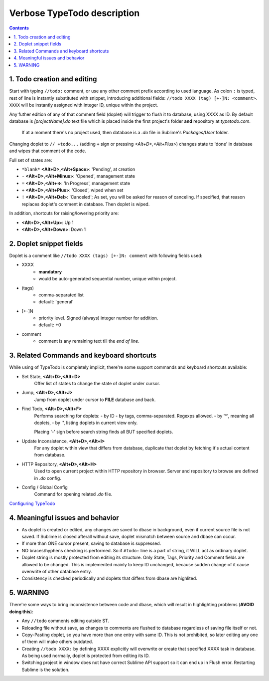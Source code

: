 Verbose TypeTodo description
============================

.. contents::
..


1. Todo creation and editing
----------------------------

Start with typing ``//todo:`` comment, or use any other comment prefix according to used language.  
As colon ``:`` is typed, rest of line is instantly substituted with snippet, introducing additional fields: ``//todo XXXX (tag) [+-]N: <comment>``.  
``XXXX`` will be instantly assigned with integer ID, unique within the project.
       
Any futher edition of any of that comment field (doplet) will trigger to flush it to database, using XXXX as ID.
By default database is *[projectName].do* text file which is placed inside the first project's folder **and** repository at *typetodo.com*.

    If at a moment there's no project used, then database is a *.do* file in Sublime's *Packages/User* folder.


Changing doplet to ``// +todo...`` (adding ``+`` sign or pressing *<Alt+D>,<Alt+Plus>*) changes state to 'done' in database and wipes that comment of the code.

Full set of states are:

* ``*blank*`` **<Alt+D>,<Alt+Space>**: 'Pending', at creation

* ``-`` **<Alt+D>,<Alt+Minus>**: 'Opened', management state

* ``=`` **<Alt+D>,<Alt+=>**: 'In Progress', management state

* ``+`` **<Alt+D>,<Alt+Plus>**: 'Closed', wiped when set

* ``!`` **<Alt+D>,<Alt+Del>**: 'Canceled'; As set, you will be asked for reason of canceling. If specified, that reason replaces doplet's comment in database. Then doplet is wiped.

In addition, shortcuts for raising/lowering priority are:

* **<Alt+D>,<Alt+Up>**: Up 1

* **<Alt+D>,<Alt+Down>**: Down 1


2. Doplet snippet fields
----------------------

Doplet is a comment like ``//todo XXXX (tags) [+-]N: comment`` with following fields used:
       
* XXXX
       - **mandatory**
       - would be auto-generated sequential number, unique within project.
* (tags)
       - comma-separated list
       - default: 'general'
* [+-]N
       - priority level. Signed (always) integer number for addition.
       - default: +0
* comment
       - comment is any remaining text till the *end of line*.


3. Related Commands and keyboard shortcuts
--------------------
       
While using of TypeTodo is completely implicit, there're some support commands and keyboard shortcuts available:

* Set State, **<Alt+D>,<Alt+D>**
       Offer list of states to change the state of doplet under cursor.

* Jump, **<Alt+D>,<Alt+J>**
       Jump from doplet under cursor to **FILE** database and back.

* Find Todo, **<Alt+D>,<Alt+F>**
       Performs searching for doplets:
       - by ID
       - by tags, comma-separated. Regexps allowed.
       - by '*', meaning all doplets,
       - by '', listing doplets in current view only.

       Placing '-' sign before search string finds all BUT specified doplets.

* Update Inconsistence, **<Alt+D>,<Alt+I>**
       For any doplet within view that differs from database, duplicate that doplet by fetching it's actual content from database.

* HTTP Repository, **<Alt+D>,<Alt+H>**
       Used to open current project within HTTP repository in browser. Server and repository to browse are defined in *.do* config.

* Config / Global Config
       Command for opening related *.do* file.


.. _`Configuring TypeTodo`: https://github.com/NikolayRag/typeTodo/blob/working/README-config.rst
`Configuring TypeTodo`_


4. Meaningful issues and behavior
---------------------------------

* As doplet is created or edited, any changes are saved to dbase in background, even if current source file is not saved. If Sublime is closed afterall without save, doplet mismatch between source and dbase can occur.

* If more than ONE cursor present, saving to database is suppressed.

* NO braces/hyphens checking is performed. So if ``#todo:`` line is a part of string, it WILL act as ordinary doplet.

* Doplet string is mostly protected from editing its structure. Only State, Tags, Priority and Comment fields are allowed to be changed. This is implemented mainly to keep ID unchanged, because sudden change of it cause overwrite of other database entry.

* Consistency is checked periodically and doplets that differs from dbase are highlited.



5. WARNING
----------

There're some ways to bring inconsistence between code and dbase, which will result in highlighting problems (**AVOID doing this**):

* Any ``//todo`` comments editing outside ST.

* Reloading file without save, as changes to comments are flushed to database regardless of saving file itself or not.

* Copy-Pasting doplet, so you have more than one entry with same ID. This is not prohibited, so later editing any one of them will make others outdated.

* Creating ``//todo XXXX:`` by defining XXXX explicitly will overwrite or create that specified XXXX task in database. As being used normally, doplet is protected from editing its ID.

* Switching project in window does not have correct Sublime API support so it can end up in Flush error. Restarting Sublime is the solution.
